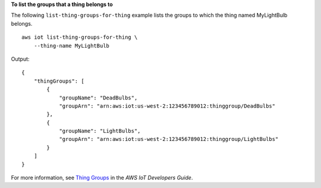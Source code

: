 **To list the groups that a thing belongs to**

The following ``list-thing-groups-for-thing`` example lists the groups to which the thing named MyLightBulb belongs. ::

    aws iot list-thing-groups-for-thing \
        --thing-name MyLightBulb

Output::

    {
        "thingGroups": [
            {
                "groupName": "DeadBulbs",
                "groupArn": "arn:aws:iot:us-west-2:123456789012:thinggroup/DeadBulbs"
            },
            {
                "groupName": "LightBulbs",
                "groupArn": "arn:aws:iot:us-west-2:123456789012:thinggroup/LightBulbs"
            }
        ]
    }

For more information, see `Thing Groups <https://docs.aws.amazon.com/iot/latest/developerguide/thing-groups.html>`__ in the *AWS IoT Developers Guide*.

